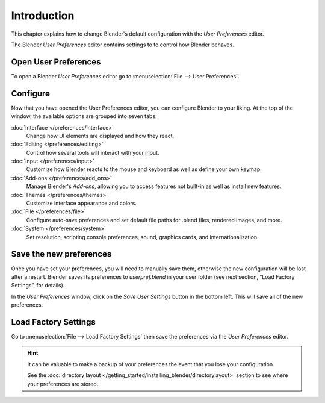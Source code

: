 
************
Introduction
************

This chapter explains how to change Blender's default configuration with the *User Preferences* editor.

The Blender *User Preferences* editor contains settings to to control how Blender behaves.


Open User Preferences
=====================

.. |user-preferences-icon| image:: /images/User-preferences-icon.jpg

To open a Blender *User Preferences* editor go to :menuselection:`File --> User Preferences`.

.. figure:: /images/User-preferences.jpg
   :width: 650px


Configure
=========

Now that you have opened the User Preferences editor, you can configure Blender to your liking.
At the top of the window, the available options are grouped into seven tabs:

:doc:`Interface </preferences/interface>`
   Change how UI elements are displayed and how they react.
:doc:`Editing </preferences/editing>`
   Control how several tools will interact with your input.
:doc:`Input </preferences/input>`
   Customize how Blender reacts to the mouse and keyboard as well as define your own keymap.
:doc:`Add-ons </preferences/add_ons>`
   Manage Blender's *Add-ons*, allowing you to access features
   not built-in as well as install new features.
:doc:`Themes </preferences/themes>`
   Customize interface appearance and colors.
:doc:`File </preferences/file>`
   Configure auto-save preferences and set default file paths for .blend files, rendered images, and more.
:doc:`System </preferences/system>`
   Set resolution, scripting console preferences, sound, graphics cards, and internationalization.


Save the new preferences
========================

Once you have set your preferences, you will need to manually save them,
otherwise the new configuration will be lost after a restart.
Blender saves its preferences to *userpref.blend* in your user folder
(see next section, “Load Factory Settings”, for details).

In the *User Preferences* window, click on the *Save User Settings* button in the bottom left.
This will save all of the new preferences.


Load Factory Settings
=====================

Go to :menuselection:`File --> Load Factory Settings`
then save the preferences via the *User Preferences* editor.

.. hint::

   It can be valuable to make a backup of your preferences the event that you lose your configuration.

   See the :doc:`directory layout </getting_started/installing_blender/directorylayout>`
   section to see where your preferences are stored.

